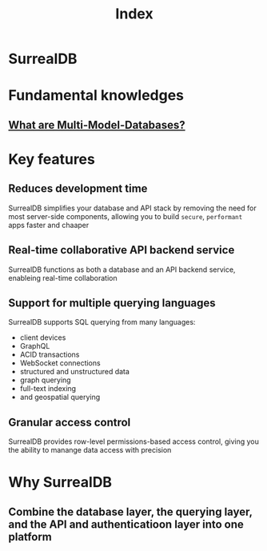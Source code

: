 #+title: Index

* SurrealDB

* Fundamental knowledges
** [[file:./multi_model.org][What are Multi-Model-Databases?]]

* Key features

** Reduces development time
SurrealDB simplifies your database and API stack by removing the need for most server-side components, allowing you to build =secure=, =performant= apps faster and chaaper

** Real-time collaborative API backend service
SurrealDB functions as both a database and an API backend service, enableing real-time collaboration

** Support for multiple querying languages
SurrealDB supports SQL querying from many languages:
- client devices
- GraphQL
- ACID transactions
- WebSocket connections
- structured and unstructured data
- graph querying
- full-text indexing
- and geospatial querying

** Granular access control
SurrealDB provides row-level permissions-based access control, giving you the ability to manange data access with precision
* Why SurrealDB
** Combine the database layer, the querying layer, and the API and authenticatioon layer into one platform
